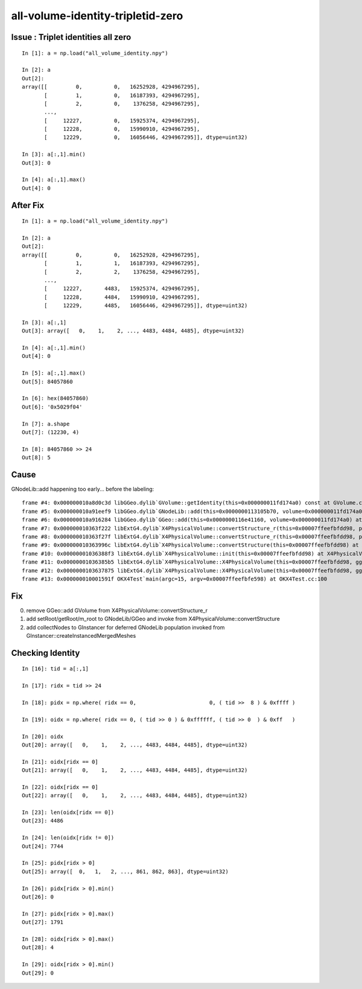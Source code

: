 all-volume-identity-tripletid-zero
======================================


Issue : Triplet identities all zero
--------------------------------------

::

    In [1]: a = np.load("all_volume_identity.npy")                                                                                                                                                         

    In [2]: a                                                                                                                                                                                              
    Out[2]: 
    array([[         0,          0,   16252928, 4294967295],
           [         1,          0,   16187393, 4294967295],
           [         2,          0,    1376258, 4294967295],
           ...,
           [     12227,          0,   15925374, 4294967295],
           [     12228,          0,   15990910, 4294967295],
           [     12229,          0,   16056446, 4294967295]], dtype=uint32)

    In [3]: a[:,1].min()                                                                                                                                                                                   
    Out[3]: 0

    In [4]: a[:,1].max()                                                                                                                                                                                   
    Out[4]: 0


After Fix
-----------

::

    In [1]: a = np.load("all_volume_identity.npy")                                                                                                                                                         

    In [2]: a                                                                                                                                                                                              
    Out[2]: 
    array([[         0,          0,   16252928, 4294967295],
           [         1,          1,   16187393, 4294967295],
           [         2,          2,    1376258, 4294967295],
           ...,
           [     12227,       4483,   15925374, 4294967295],
           [     12228,       4484,   15990910, 4294967295],
           [     12229,       4485,   16056446, 4294967295]], dtype=uint32)

    In [3]: a[:,1]                                                                                                                                                                                         
    Out[3]: array([   0,    1,    2, ..., 4483, 4484, 4485], dtype=uint32)

    In [4]: a[:,1].min()                                                                                                                                                                                   
    Out[4]: 0

    In [5]: a[:,1].max()                                                                                                                                                                                   
    Out[5]: 84057860

    In [6]: hex(84057860)                                                                                                                                                                                  
    Out[6]: '0x5029f04'

    In [7]: a.shape                                                                                                                                                                                        
    Out[7]: (12230, 4)

    In [8]: 84057860 >> 24                                                                                                                                                                                 
    Out[8]: 5





Cause
------

GNodeLib::add happening too early... before the labeling::

    frame #4: 0x000000010a8d0c3d libGGeo.dylib`GVolume::getIdentity(this=0x000000011fd174a0) const at GVolume.cc:275
    frame #5: 0x000000010a91eef9 libGGeo.dylib`GNodeLib::add(this=0x0000000113105b70, volume=0x000000011fd174a0) at GNodeLib.cc:270
    frame #6: 0x000000010a916284 libGGeo.dylib`GGeo::add(this=0x0000000116e41160, volume=0x000000011fd174a0) at GGeo.cc:904
    frame #7: 0x000000010363f222 libExtG4.dylib`X4PhysicalVolume::convertStructure_r(this=0x00007ffeefbfdd98, pv=0x0000000116ebf630, parent=0x000000011fd16ba0, depth=1, parent_pv=0x0000000115800070, recursive_select=0x00007ffeefbfd013) at X4PhysicalVolume.cc:1016
    frame #8: 0x000000010363f27f libExtG4.dylib`X4PhysicalVolume::convertStructure_r(this=0x00007ffeefbfdd98, pv=0x0000000115800070, parent=0x0000000000000000, depth=0, parent_pv=0x0000000000000000, recursive_select=0x00007ffeefbfd013) at X4PhysicalVolume.cc:1023
    frame #9: 0x000000010363996c libExtG4.dylib`X4PhysicalVolume::convertStructure(this=0x00007ffeefbfdd98) at X4PhysicalVolume.cc:947
    frame #10: 0x00000001036388f3 libExtG4.dylib`X4PhysicalVolume::init(this=0x00007ffeefbfdd98) at X4PhysicalVolume.cc:201
    frame #11: 0x00000001036385b5 libExtG4.dylib`X4PhysicalVolume::X4PhysicalVolume(this=0x00007ffeefbfdd98, ggeo=0x0000000116e41160, top=0x0000000115800070) at X4PhysicalVolume.cc:180
    frame #12: 0x0000000103637875 libExtG4.dylib`X4PhysicalVolume::X4PhysicalVolume(this=0x00007ffeefbfdd98, ggeo=0x0000000116e41160, top=0x0000000115800070) at X4PhysicalVolume.cc:171
    frame #13: 0x000000010001591f OKX4Test`main(argc=15, argv=0x00007ffeefbfe598) at OKX4Test.cc:100


Fix
----

0. remove GGeo::add GVolume from X4PhysicalVolume::convertStructure_r
1. add setRoot/getRoot/m_root to GNodeLib/GGeo and invoke from X4PhysicalVolume::convertStructure
2. add collectNodes to GInstancer for deferred GNodeLib population invoked from GInstancer::createInstancedMergedMeshes



Checking Identity
-----------------

::

    In [16]: tid = a[:,1]                                                                                                                                                                                  

    In [17]: ridx = tid >> 24                                                                                                                                                                              

    In [18]: pidx = np.where( ridx == 0,                       0, ( tid >>  8 ) & 0xffff )                                                                                                                 

    In [19]: oidx = np.where( ridx == 0, ( tid >> 0 ) & 0xffffff, ( tid >> 0  ) & 0xff   )                                                                                                                 

    In [20]: oidx                                                                                                                                                                                          
    Out[20]: array([   0,    1,    2, ..., 4483, 4484, 4485], dtype=uint32)

    In [21]: oidx[ridx == 0]                                                                                                                                                                               
    Out[21]: array([   0,    1,    2, ..., 4483, 4484, 4485], dtype=uint32)

    In [22]: oidx[ridx == 0]                                                                                                                                                                               
    Out[22]: array([   0,    1,    2, ..., 4483, 4484, 4485], dtype=uint32)

    In [23]: len(oidx[ridx == 0])                                                                                                                                                                          
    Out[23]: 4486

    In [24]: len(oidx[ridx != 0])                                                                                                                                                                          
    Out[24]: 7744

    In [25]: pidx[ridx > 0]                                                                                                                                                                                
    Out[25]: array([  0,   1,   2, ..., 861, 862, 863], dtype=uint32)

    In [26]: pidx[ridx > 0].min()                                                                                                                                                                          
    Out[26]: 0

    In [27]: pidx[ridx > 0].max()                                                                                                                                                                          
    Out[27]: 1791

    In [28]: oidx[ridx > 0].max()                                                                                                                                                                          
    Out[28]: 4

    In [29]: oidx[ridx > 0].min()                                                                                                                                                                          
    Out[29]: 0







